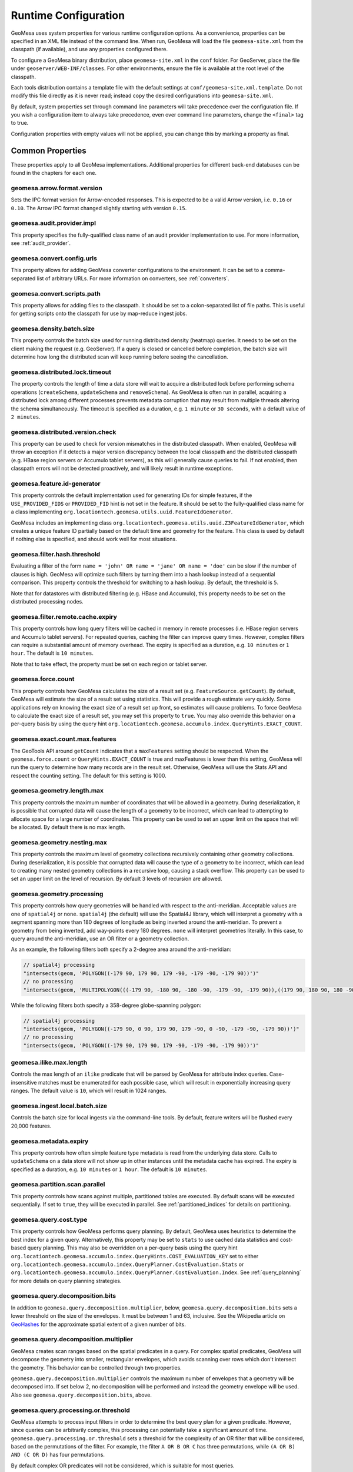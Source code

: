 .. _geomesa_site_xml:

Runtime Configuration
=====================

GeoMesa uses system properties for various runtime configuration options. As a convenience, properties
can be specified in an XML file instead of the command line. When run, GeoMesa will load
the file ``geomesa-site.xml`` from the classpath (if available), and use any properties configured there.

To configure a GeoMesa binary distribution, place ``geomesa-site.xml`` in the ``conf`` folder.
For GeoServer, place the file under ``geoserver/WEB-INF/classes``. For other environments,
ensure the file is available at the root level of the classpath.

Each tools distribution contains a template file with the default settings at
``conf/geomesa-site.xml.template``. Do not modify this file directly as it is never read;
instead copy the desired configurations into ``geomesa-site.xml``.

By default, system properties set through command line parameters will take precedence over the
configuration file. If you wish a configuration item to always take precedence, even over command
line parameters, change the ``<final>`` tag to true.

Configuration properties with empty values will not be applied, you can change this by marking a
property as final.

Common Properties
-----------------

These properties apply to all GeoMesa implementations. Additional properties for different back-end
databases can be found in the chapters for each one.

geomesa.arrow.format.version
++++++++++++++++++++++++++++

Sets the IPC format version for Arrow-encoded responses. This is expected to be a valid Arrow version,
i.e. ``0.16`` or ``0.10``. The Arrow IPC format changed slightly starting with version ``0.15``.

geomesa.audit.provider.impl
+++++++++++++++++++++++++++

This property specifies the fully-qualified class name of an audit provider implementation to use.
For more information, see :ref:`audit_provider`.

geomesa.convert.config.urls
+++++++++++++++++++++++++++

This property allows for adding GeoMesa converter configurations to the environment. It can be set to a
comma-separated list of arbitrary URLs. For more information on converters, see :ref:`converters`.

geomesa.convert.scripts.path
++++++++++++++++++++++++++++

This property allows for adding files to the classpath. It should be set to a colon-separated list of file
paths. This is useful for getting scripts onto the classpath for use by map-reduce ingest jobs.

geomesa.density.batch.size
++++++++++++++++++++++++++

This property controls the batch size used for running distributed density (heatmap) queries. It needs to be set on
the client making the request (e.g. GeoServer). If a query is closed or cancelled before completion, the batch
size will determine how long the distributed scan will keep running before seeing the cancellation.

geomesa.distributed.lock.timeout
++++++++++++++++++++++++++++++++

The property controls the length of time a data store will wait to acquire a distributed lock before performing
schema operations (``createSchema``, ``updateSchema`` and ``removeSchema``). As GeoMesa is often run in parallel,
acquiring a distributed lock among different processes prevents metadata corruption that may result from multiple
threads altering the schema simultaneously. The timeout is specified as a duration, e.g. ``1 minute`` or
``30 seconds``, with a default value of ``2 minutes``.

geomesa.distributed.version.check
+++++++++++++++++++++++++++++++++

This property can be used to check for version mismatches in the distributed classpath. When enabled,
GeoMesa will throw an exception if it detects a major version discrepancy between the local classpath and
the distributed classpath (e.g. HBase region servers or Accumulo tablet servers), as this will generally cause
queries to fail. If not enabled, then classpath errors will not be detected proactively, and will likely result
in runtime exceptions.

.. _id_generator_config:

geomesa.feature.id-generator
++++++++++++++++++++++++++++

This property controls the default implementation used for generating IDs for simple features,
if the ``USE_PROVIDED_FIDS`` or ``PROVIDED_FID`` hint is not set in the feature. It should be set to
the fully-qualified class name for a class implementing ``org.locationtech.geomesa.utils.uuid.FeatureIdGenerator``.

GeoMesa includes an implementing class ``org.locationtech.geomesa.utils.uuid.Z3FeatureIdGenerator``, which creates
a unique feature ID partially based on the default time and geometry for the feature. This class is used by
default if nothing else is specified, and should work well for most situations.

geomesa.filter.hash.threshold
+++++++++++++++++++++++++++++

Evaluating a filter of the form ``name = 'john' OR name = 'jane' OR name = 'doe'`` can be slow if the number
of clauses is high. GeoMesa will optimize such filters by turning them into a hash lookup instead of a sequential
comparison. This property controls the threshold for switching to a hash lookup. By default, the threshold is ``5``.

Note that for datastores with distributed filtering (e.g. HBase and Accumulo), this property needs to be set
on the distributed processing nodes.

geomesa.filter.remote.cache.expiry
++++++++++++++++++++++++++++++++++

This property controls how long query filters will be cached in memory in remote processes (i.e. HBase region servers
and Accumulo tablet servers). For repeated queries, caching the filter can improve query times. However, complex
filters can require a substantial amount of memory overhead. The expiry is specified as a duration, e.g.
``10 minutes`` or ``1 hour``. The default is ``10 minutes``.

Note that to take effect, the property must be set on each region or tablet server.

geomesa.force.count
+++++++++++++++++++

This property controls how GeoMesa calculates the size of a result set (e.g. ``FeatureSource.getCount``).
By default, GeoMesa will estimate the size of a result set using statistics. This will provide a
rough estimate very quickly. Some applications rely on knowing the exact size of a result set up
front, so estimates will cause problems. To force GeoMesa to calculate the exact size of a result
set, you may set this property to ``true``. You may also override this behavior on a per-query basis
by using the query hint ``org.locationtech.geomesa.accumulo.index.QueryHints.EXACT_COUNT``.

geomesa.exact.count.max.features
++++++++++++++++++++++++++++++++

The GeoTools API around ``getCount`` indicates that a ``maxFeatures`` setting should be respected.
When the ``geomesa.force.count`` or ``QueryHints.EXACT_COUNT`` is true  and maxFeatures is lower than this setting,
GeoMesa will run the query to determine how many records are in the result set.
Otherwise, GeoMesa will use the Stats API and respect the counting setting.  The default for this setting is 1000.

geomesa.geometry.length.max
+++++++++++++++++++++++++++

This property controls the maximum number of coordinates that will be allowed in a geometry. During deserialization,
it is possible that corrupted data will cause the length of a geometry to be incorrect, which can lead to attempting
to allocate space for a large number of coordinates. This property can be used to set an upper limit on the space
that will be allocated. By default there is no max length.

geomesa.geometry.nesting.max
++++++++++++++++++++++++++++

This property controls the maximum level of geometry collections recursively containing other geometry collections.
During deserialization, it is possible that corrupted data will cause the type of a geometry to be incorrect, which
can lead to creating many nested geometry collections in a recursive loop, causing a stack overflow. This property
can be used to set an upper limit on the level of recursion. By default 3 levels of recursion are allowed.

geomesa.geometry.processing
+++++++++++++++++++++++++++

This property controls how query geometries will be handled with respect to the anti-meridian. Acceptable values are
one of ``spatial4j`` or ``none``. ``spatial4j`` (the default) will use the Spatial4J library, which will interpret a
geometry with a segment spanning more than 180 degrees of longitude as being inverted around the anti-meridian. To
prevent a geometry from being inverted, add way-points every 180 degrees. ``none`` will interpret geometries
literally. In this case, to query around the anti-meridian, use an OR filter or a geometry collection.

As an example, the following filters both specify a 2-degree area around the anti-meridian:

.. code-block:: java

  // spatial4j processing
  "intersects(geom, 'POLYGON((-179 90, 179 90, 179 -90, -179 -90, -179 90))')"
  // no processing
  "intersects(geom, 'MULTIPOLYGON(((-179 90, -180 90, -180 -90, -179 -90, -179 90)),((179 90, 180 90, 180 -90, 179 -90, 179 90)))')"

While the following filters both specify a 358-degree globe-spanning polygon:

.. code-block:: java

  // spatial4j processing
  "intersects(geom, 'POLYGON((-179 90, 0 90, 179 90, 179 -90, 0 -90, -179 -90, -179 90))')"
  // no processing
  "intersects(geom, 'POLYGON((-179 90, 179 90, 179 -90, -179 -90, -179 90))')"

geomesa.ilike.max.length
++++++++++++++++++++++++

Controls the max length of an ``ilike`` predicate that will be parsed by GeoMesa for attribute index queries.
Case-insensitive matches must be enumerated for each possible case, which will result in exponentially
increasing query ranges. The default value is ``10``, which will result in 1024 ranges.

geomesa.ingest.local.batch.size
+++++++++++++++++++++++++++++++

Controls the batch size for local ingests via the command-line tools. By default, feature writers will be
flushed every 20,000 features.

geomesa.metadata.expiry
+++++++++++++++++++++++

This property controls how often simple feature type metadata is read from the underlying data store.
Calls to ``updateSchema`` on a data store will not show up in other instances until the metadata
cache has expired. The expiry is specified as a duration, e.g. ``10 minutes`` or ``1 hour``. The default
is ``10 minutes``.

geomesa.partition.scan.parallel
+++++++++++++++++++++++++++++++

This property controls how scans against multiple, partitioned tables are executed. By default scans will be
executed sequentially. If set to ``true``, they will be executed in parallel. See :ref:`partitioned_indices`
for details on partitioning.

geomesa.query.cost.type
+++++++++++++++++++++++

This property controls how GeoMesa performs query planning. By default, GeoMesa uses heuristics to determine the
best index for a given query. Alternatively, this property may be set to ``stats`` to use cached data statistics
and cost-based query planning. This may also be overridden on a per-query basis using the query hint
``org.locationtech.geomesa.accumulo.index.QueryHints.COST_EVALUATION_KEY``
set to either ``org.locationtech.geomesa.accumulo.index.QueryPlanner.CostEvaluation.Stats``
or ``org.locationtech.geomesa.accumulo.index.QueryPlanner.CostEvaluation.Index``. See :ref:`query_planning`
for more details on query planning strategies.

geomesa.query.decomposition.bits
++++++++++++++++++++++++++++++++

In addition to ``geomesa.query.decomposition.multiplier``, below, ``geomesa.query.decomposition.bits`` sets a
lower threshold on the size of the envelopes. It must be between 1 and 63, inclusive. See the Wikipedia article
on `GeoHashes <https://en.wikipedia.org/wiki/Geohash#Algorithm_and_example>`__ for the approximate spatial extent
of a given number of bits.

geomesa.query.decomposition.multiplier
++++++++++++++++++++++++++++++++++++++

GeoMesa creates scan ranges based on the spatial predicates in a query. For complex spatial predicates,
GeoMesa will decompose the geometry into smaller, rectangular envelopes, which avoids scanning over rows which
don't intersect the geometry. This behavior can be controlled through two properties.

``geomesa.query.decomposition.multiplier`` controls the maximum number of envelopes that a geometry will be
decomposed into. If set below 2, no decomposition will be performed and instead the geometry envelope will be used.
Also see ``geomesa.query.decomposition.bits``, above.

geomesa.query.processing.or.threshold
+++++++++++++++++++++++++++++++++++++

GeoMesa attempts to process input filters in order to determine the best query plan for a given predicate. However,
since queries can be arbitrarily complex, this processing can potentially take a significant amount of time.
``geomesa.query.processing.or.threshold`` sets a threshold for the complexity of an OR filter that
will be considered, based on the permutations of the filter. For example, the filter ``A OR B OR C`` has three
permutations, while ``(A OR B) AND (C OR D)`` has four permutations.

By default complex OR predicates will not be considered, which is suitable for most queries.

geomesa.query.timeout
+++++++++++++++++++++

This property can be used to prevent long-running queries from overloading the system. When set,
queries will be closed after the timeout, even if not all results have been returned yet. The
timeout is specified as a duration, e.g. ``1 minute`` or ``30 seconds``.

geomesa.scan.block-full-table
+++++++++++++++++++++++++++++

This property will prevent full-table scans from executing. A full-table scan is any query that can't be
constrained down using a search index, and thus requires scanning the entire data set. With large data sets,
such a scan can last a long time and be resource intensive. The property is specified as a Boolean, i.e.
``true`` or ``false``.

For more granularity, it is also possible to specify the full-table scan behavior for individual schemas
(``SimpleFeatureTypes``). Use ``geomesa.scan.<type-name>.block-full-table``, where ``<type-name>`` is
replaced with the schema name (e.g. "gdelt"). Properties set for an individual schema will take precedence
over the globally-defined behavior.

geomesa.scan.block-full-table.threshold
+++++++++++++++++++++++++++++++++++++++

This property works in conjunction with ``geomesa.scan.block-full-table``, above. If a query puts a reasonable limit
on the number of features that are returned (through the use of ``maxFeatures``), then it will not be blocked.
The property is specified as an integer. By default, a limit of 1000 or less is allowed.

geomesa.scan.ranges.recurse
+++++++++++++++++++++++++++

This property controls the max level of recursion that will be used when generating scan ranges. Higher levels of
recursion will generate more accurate ranges at the cost of longer query planning times, and vice-versa. Generally
this does not need to be configured.

geomesa.scan.ranges.target
++++++++++++++++++++++++++

This property provides a rough upper-limit for the number of row ranges that will be scanned for a single
query. It is specified as a number. In general, more ranges will result in fewer false-positive rows being
scanned, which will speed up most queries. However, too many ranges can take a long time to generate, and
overwhelm clients, causing slowdowns. The optimal value depends on the environment.

geomesa.scan.seek
+++++++++++++++++

The property controls seeking in distributed scans. By default seeking is enabled, which should provide the best
performance.

geomesa.serializer.cache.expiry
+++++++++++++++++++++++++++++++

This property controls how long simple feature serializers will be cached in memory. Lowering this value may
reduce the memory footprint of your application, at the cost of increased processing time. The expiry is specified
as a duration, e.g. ``10 minutes`` or ``1 hour``. The default is ``1 hour``.

geomesa.sort.memory.threshold
+++++++++++++++++++++++++++++

This property can be used to constrain the memory used to sort result sets. GeoMesa sorts results in the client
process memory, since the supported back-end databases don't offer native ordering. To avoid having large
result sets exceed the client memory capacity, a memory threshold can be set. Once the size of a result set
exceeds this threshold, additional results will be written to disk and sorted there. Note that the actual memory
used may exceed the threshold, as the memory footprint calculation is an estimation. The threshold is specified
as a number of bytes, e.g. ``10MB`` or ``1GB``. The default is to always sort in memory.

Note that distributed Arrow queries will never use disk to sort, due to the nature of Arrow result batches. For
supported back-ends, sorting on disk for Arrow queries can be achieved by disabling remote Arrow processing.

geomesa.sft.config.urls
+++++++++++++++++++++++

This property allows for adding GeoMesa simple feature type configurations to the environment. It can be set to
a comma-separated list of arbitrary URLs. For more information on defining types, see :ref:`cli_sft_conf`.

geomesa.stats.batch.size
++++++++++++++++++++++++

This property controls the batch size used for running distributed stat queries. It needs to be set on the client
making the request (e.g. GeoServer). If a query is closed or cancelled before completion, the batch size will
determine how long the distributed scan will keep running before seeing the cancellation.

.. _stats_generate_config:

geomesa.stats.generate
++++++++++++++++++++++

This property controls whether GeoMesa will generate statistics for a given feature type during ingestion. It
is specified as a Boolean, ``true`` or ``false``. This property will be used when a feature type is first created,
if stats are not explicitly configured in the feature type user data or through the ``geomesa.stats.enable``
data store parameter. See :ref:`stat_config` for details on configuring the feature type. Note that
stats are currently only implemented for the Accumulo and Redis data stores.

geomesa.strategy.decider
++++++++++++++++++++++++

This property allows for overriding strategy selection during query planning. It should specify the
full class name for a class implementing ``org.locationtech.geomesa.index.planning.StrategyDecider``.
The class must have a no-arg constructor.

By default GeoMesa will use heuristic-based query planning, which should work well for most situations. See
:ref:`query_planning` for more details on query planning strategies.
